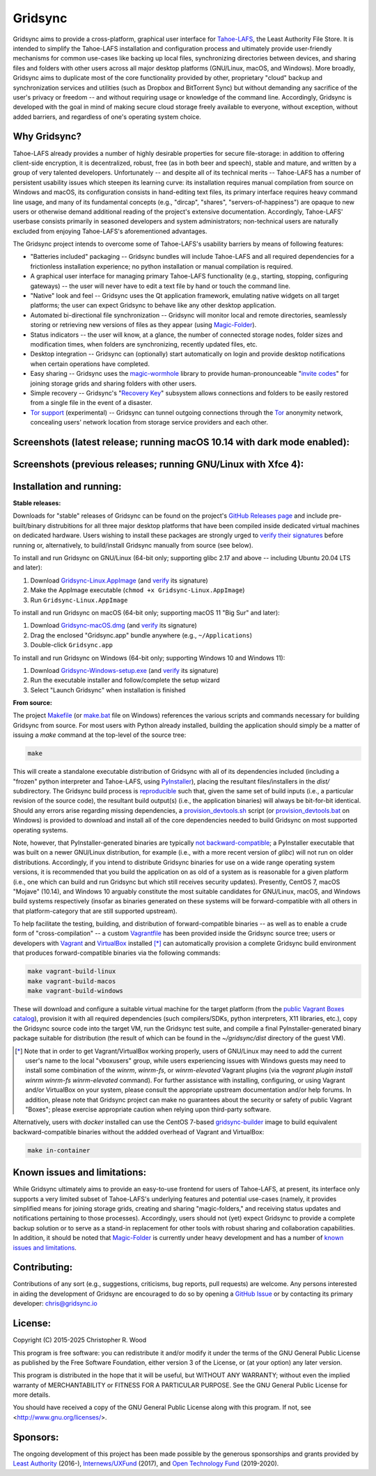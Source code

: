 ========
Gridsync
========

.. image:: https://github.com/gridsync/gridsync/workflows/CI/badge.svg
    :target: https://github.com/gridsync/gridsync/actions/


Gridsync aims to provide a cross-platform, graphical user interface for `Tahoe-LAFS`_, the Least Authority File Store. It is intended to simplify the Tahoe-LAFS installation and configuration process and ultimately provide user-friendly mechanisms for common use-cases like backing up local files, synchronizing directories between devices, and sharing files and folders with other users across all major desktop platforms (GNU/Linux, macOS, and Windows). More broadly, Gridsync aims to duplicate most of the core functionality provided by other, proprietary "cloud" backup and synchronization services and utilities (such as Dropbox and BitTorrent Sync) but without demanding any sacrifice of the user's privacy or freedom -- and without requiring usage or knowledge of the command line. Accordingly, Gridsync is developed with the goal in mind of making secure cloud storage freely available to everyone, without exception, without added barriers, and regardless of one's operating system choice.

.. _Tahoe-LAFS: https://tahoe-lafs.org


Why Gridsync?
-------------

Tahoe-LAFS already provides a number of highly desirable properties for secure file-storage: in addition to offering client-side encryption, it is decentralized, robust, free (as in both beer and speech), stable and mature, and written by a group of very talented developers. Unfortunately -- and despite all of its technical merits -- Tahoe-LAFS has a number of persistent usability issues which steepen its learning curve: its installation requires manual compilation from source on Windows and macOS, its configuration consists in hand-editing text files, its primary interface requires heavy command line usage, and many of its fundamental concepts (e.g., "dircap", "shares", "servers-of-happiness") are opaque to new users or otherwise demand additional reading of the project's extensive documentation. Accordingly, Tahoe-LAFS' userbase consists primarily in seasoned developers and system administrators; non-technical users are naturally excluded from enjoying Tahoe-LAFS's aforementioned advantages.

The Gridsync project intends to overcome some of Tahoe-LAFS's usability barriers by means of following features:

* "Batteries included" packaging -- Gridsync bundles will include Tahoe-LAFS and all required dependencies for a frictionless installation experience; no python installation or manual compilation is required.
* A graphical user interface for managing primary Tahoe-LAFS functionality (e.g., starting, stopping, configuring gateways) -- the user will never have to edit a text file by hand or touch the command line.
* "Native" look and feel -- Gridsync uses the Qt application framework, emulating native widgets on all target platforms; the user can expect Gridsync to behave like any other desktop application.
* Automated bi-directional file synchronization -- Gridsync will monitor local and remote directories, seamlessly storing or retrieving new versions of files as they appear (using `Magic-Folder`_).
* Status indicators -- the user will know, at a glance, the number of connected storage nodes, folder sizes and modification times, when folders are synchronizing, recently updated files, etc.
* Desktop integration -- Gridsync can (optionally) start automatically on login and provide desktop notifications when certain operations have completed.
* Easy sharing -- Gridsync uses the `magic-wormhole`_ library to provide human-pronounceable "`invite codes`_" for joining storage grids and sharing folders with other users.
* Simple recovery -- Gridsync's "`Recovery Key`_" subsystem allows connections and folders to be easily restored from a single file in the event of a disaster.
* `Tor support`_ (experimental) -- Gridsync can tunnel outgoing connections through the `Tor`_ anonymity network, concealing users' network location from storage service providers and each other.

.. _Magic-Folder: https://github.com/LeastAuthority/magic-folder
.. _magic-wormhole: http://magic-wormhole.io
.. _invite codes: https://github.com/gridsync/gridsync/blob/master/docs/invite-codes.md
.. _Recovery Key: https://github.com/gridsync/gridsync/blob/master/docs/recovery-keys.md
.. _Tor support: https://github.com/gridsync/gridsync/blob/master/docs/tor-integration.md
.. _Tor: https://torproject.org


Screenshots (latest release; running macOS 10.14 with dark mode enabled):
-------------------------------------------------------------------------

.. image:: https://raw.githubusercontent.com/gridsync/gridsync/master/images/screenshots/latest/02-drag-and-drop.png

.. image:: https://raw.githubusercontent.com/gridsync/gridsync/master/images/screenshots/latest/03-syncing.png

.. image:: https://raw.githubusercontent.com/gridsync/gridsync/master/images/screenshots/latest/04-history.png

.. image:: https://raw.githubusercontent.com/gridsync/gridsync/master/images/screenshots/latest/05-invite.png


Screenshots (previous releases; running GNU/Linux with Xfce 4):
---------------------------------------------------------------

.. image:: https://raw.githubusercontent.com/gridsync/gridsync/master/images/screenshots/old/welcome.png

.. image:: https://raw.githubusercontent.com/gridsync/gridsync/master/images/screenshots/old/connecting.png

.. image:: https://raw.githubusercontent.com/gridsync/gridsync/master/images/screenshots/old/dropzone.png

.. image:: https://raw.githubusercontent.com/gridsync/gridsync/master/images/screenshots/old/passphrase.gif

.. image:: https://raw.githubusercontent.com/gridsync/gridsync/master/images/screenshots/old/menu.png

.. image:: https://raw.githubusercontent.com/gridsync/gridsync/master/images/screenshots/old/share.png

.. image:: https://raw.githubusercontent.com/gridsync/gridsync/master/images/screenshots/old/notify.gif

.. image:: https://raw.githubusercontent.com/gridsync/gridsync/master/images/screenshots/old/history.png

Installation and running:
-------------------------

**Stable releases:**

Downloads for "stable" releases of Gridsync can be found on the project's `GitHub Releases page`_ and include pre-built/binary distrubitions for all three major desktop platforms that have been compiled inside dedicated virtual machines on dedicated hardware. Users wishing to install these packages are strongly urged to `verify their signatures`_ before running or, alternatively, to build/install Gridsync manually from source (see below).

.. _GitHub Releases page: https://github.com/gridsync/gridsync/releases
.. _verify their signatures: https://github.com/gridsync/gridsync/blob/master/docs/verifying-signatures.md

To install and run Gridsync on GNU/Linux (64-bit only; supporting glibc 2.17 and above -- including Ubuntu 20.04 LTS and later):

1. Download `Gridsync-Linux.AppImage`_ (and `verify`_ its signature)
2. Make the AppImage executable (``chmod +x Gridsync-Linux.AppImage``)
3. Run ``Gridsync-Linux.AppImage``

.. _Gridsync-Linux.AppImage: https://github.com/gridsync/gridsync/releases
.. _verify: https://github.com/gridsync/gridsync/blob/master/docs/verifying-signatures.md

To install and run Gridsync on macOS (64-bit only; supporting macOS 11 "Big Sur" and later):

1. Download `Gridsync-macOS.dmg`_ (and `verify`_ its signature)
2. Drag the enclosed "Gridsync.app" bundle anywhere (e.g., ``~/Applications``)
3. Double-click ``Gridsync.app``

.. _Gridsync-macOS.dmg: https://github.com/gridsync/gridsync/releases
.. _verify: https://github.com/gridsync/gridsync/blob/master/docs/verifying-signatures.md

To install and run Gridsync on Windows (64-bit only; supporting Windows 10 and Windows 11):

1. Download `Gridsync-Windows-setup.exe`_ (and `verify`_ its signature)
2. Run the executable installer and follow/complete the setup wizard
3. Select "Launch Gridsync" when installation is finished

.. _Gridsync-Windows-setup.exe: https://github.com/gridsync/gridsync/releases
.. _verify: https://github.com/gridsync/gridsync/blob/master/docs/verifying-signatures.md


**From source:**

The project `Makefile`_ (or `make.bat`_ file on Windows) references the various scripts and commands necessary for building Gridsync from source. For most users with Python already installed, building the application should simply be a matter of issuing a `make` command at the top-level of the source tree:

.. code-block:: shell-session

    make
 

This will create a standalone executable distribution of Gridsync with all of its dependencies included (including a "frozen" python interpreter and Tahoe-LAFS, using `PyInstaller`_), placing the resultant files/installers in the `dist/` subdirectory. The Gridsync build process is `reproducible`_ such that, given the same set of build inputs (i.e., a particular revision of the source code), the resultant build output(s) (i.e., the application binaries) will always be bit-for-bit identical. Should any errors arise regarding missing dependencies, a `provision_devtools.sh`_ script (or `provision_devtools.bat`_ on Windows) is provided to download and install all of the core dependencies needed to build Gridsync on most supported operating systems.

.. _Makefile: https://github.com/gridsync/gridsync/blob/master/Makefile
.. _make.bat: https://github.com/gridsync/gridsync/blob/master/make.bat
.. _PyInstaller: http://www.pyinstaller.org/
.. _reproducible: https://reproducible-builds.org/
.. _provision_devtools.sh: https://github.com/gridsync/gridsync/blob/master/scripts/provision_devtools.sh
.. _provision_devtools.bat: https://github.com/gridsync/gridsync/blob/master/scripts/provision_devtools.bat

Note, however, that PyInstaller-generated binaries are typically `not backward-compatible`_; a PyInstaller executable that was built on a newer GNU/Linux distribution, for example (i.e., with a more recent version of `glibc`) will not run on older distributions. Accordingly, if you intend to distribute Gridsync binaries for use on a wide range operating system versions, it is recommended that you build the application on as old of a system as is reasonable for a given platform (i.e., one which can build and run Gridsync but which still receives security updates). Presently, CentOS 7, macOS "Mojave" (10.14), and Windows 10 arguably constitute the most suitable candidates for GNU/Linux, macOS, and Windows build systems respectively (insofar as binaries generated on these systems will be forward-compatible with all others in that platform-category that are still supported upstream).

.. _not backward-compatible: https://pyinstaller.readthedocs.io/en/latest/usage.html#platform-specific-notes

To help facilitate the testing, building, and distribution of forward-compatible binaries -- as well as to enable a crude form of "cross-compilation" -- a custom `Vagrantfile`_ has been provided inside the Gridsync source tree; users or developers with `Vagrant`_ and `VirtualBox`_ installed [*]_ can automatically provision a complete Gridsync build environment that produces forward-compatible binaries via the following commands:

.. code-block:: shell-session

    make vagrant-build-linux
    make vagrant-build-macos
    make vagrant-build-windows


These will download and configure a suitable virtual machine for the target platform (from the `public Vagrant Boxes catalog`_), provision it with all required dependencies (such compilers/SDKs, python interpreters, X11 libraries, etc.), copy the Gridsync source code into the target VM, run the Gridsync test suite, and compile a final PyInstaller-generated binary package suitable for distribution (the result of which can be found in the `~/gridsync/dist` directory of the guest VM).

.. _Vagrantfile: https://github.com/gridsync/gridsync/tree/master/Vagrantfile
.. _Vagrant: https://www.vagrantup.com/
.. _VirtualBox: https://www.virtualbox.org/
.. _public Vagrant Boxes catalog: https://app.vagrantup.com/boxes/search

.. [*] Note that in order to get Vagrant/VirtualBox working properly, users of GNU/Linux may need to add the current user's name to the local "vboxusers" group, while users experiencing issues with Windows guests may need to install some combination of the `winrm`, `winrm-fs`, or `winrm-elevated` Vagrant plugins (via the `vagrant plugin install winrm winrm-fs winrm-elevated` command). For further assistance with installing, configuring, or using Vagrant and/or VirtualBox on your system, please consult the appropriate upstream documentation and/or help forums. In addition, please note that Gridsync project can make no guarantees about the security or safety of public Vagrant "Boxes"; please exercise appropriate caution when relying upon third-party software.


Alternatively, users with `docker` installed can use the CentOS 7-based `gridsync-builder`_ image to build equivalent backward-compatible binaries without the addded overhead of Vagrant and VirtualBox:

.. code-block:: shell-session

    make in-container


.. _gridsync-builder: https://hub.docker.com/repository/docker/gridsync/gridsync-builder


Known issues and limitations:
-----------------------------

While Gridsync ultimately aims to provide an easy-to-use frontend for users of Tahoe-LAFS, at present, its interface only supports a very limited subset of Tahoe-LAFS's underlying features and potential use-cases (namely, it provides simplified means for joining storage grids, creating and sharing "magic-folders," and receiving status updates and notifications pertaining to those processes). Accordingly, users should not (yet) expect Gridsync to provide a complete backup solution or to serve as a stand-in replacement for other tools with robust sharing and collaboration capabilities. In addition, it should be noted that `Magic-Folder`_ is currently under heavy development and has a number of `known issues and limitations`_.

.. _Magic-Folder: https://github.com/LeastAuthority/magic-folder
.. _known issues and limitations: https://github.com/LeastAuthority/magic-folder/issues


Contributing:
-------------

Contributions of any sort (e.g., suggestions, criticisms, bug reports, pull requests) are welcome. Any persons interested in aiding the development of Gridsync are encouraged to do so by opening a `GitHub Issue`_ or by contacting its primary developer: `chris@gridsync.io`_

.. _GitHub Issue: https://github.com/gridsync/gridsync/issues
.. _chris@gridsync.io: mailto:chris@gridsync.io


License:
--------

Copyright (C) 2015-2025  Christopher R. Wood

This program is free software: you can redistribute it and/or modify it under the terms of the GNU General Public License as published by the Free Software Foundation, either version 3 of the License, or (at your option) any later version.

This program is distributed in the hope that it will be useful, but WITHOUT ANY WARRANTY; without even the implied warranty of MERCHANTABILITY or FITNESS FOR A PARTICULAR PURPOSE.  See the GNU General Public License for more details.

You should have received a copy of the GNU General Public License along with this program.  If not, see <http://www.gnu.org/licenses/>.


Sponsors:
---------

The ongoing development of this project has been made possible by the generous sponsorships and grants provided by `Least Authority`_ (2016-), `Internews/UXFund`_ (2017), and `Open Technology Fund`_ (2019-2020).

.. _Least Authority: https://leastauthority.com/
.. _Internews/UXFund: https://usable.tools/blog/2016-12-28-uxfund-results/
.. _Open Technology Fund: https://leastauthority.com/blog/secure-file-storage-tools-human-rights-defenders/
